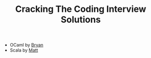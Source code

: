 #+TITLE: Cracking The Coding Interview Solutions

- OCaml by [[http://bryangarza.github.io/][Bryan]]
- Scala by [[http://themattchan.com/][Matt]]

